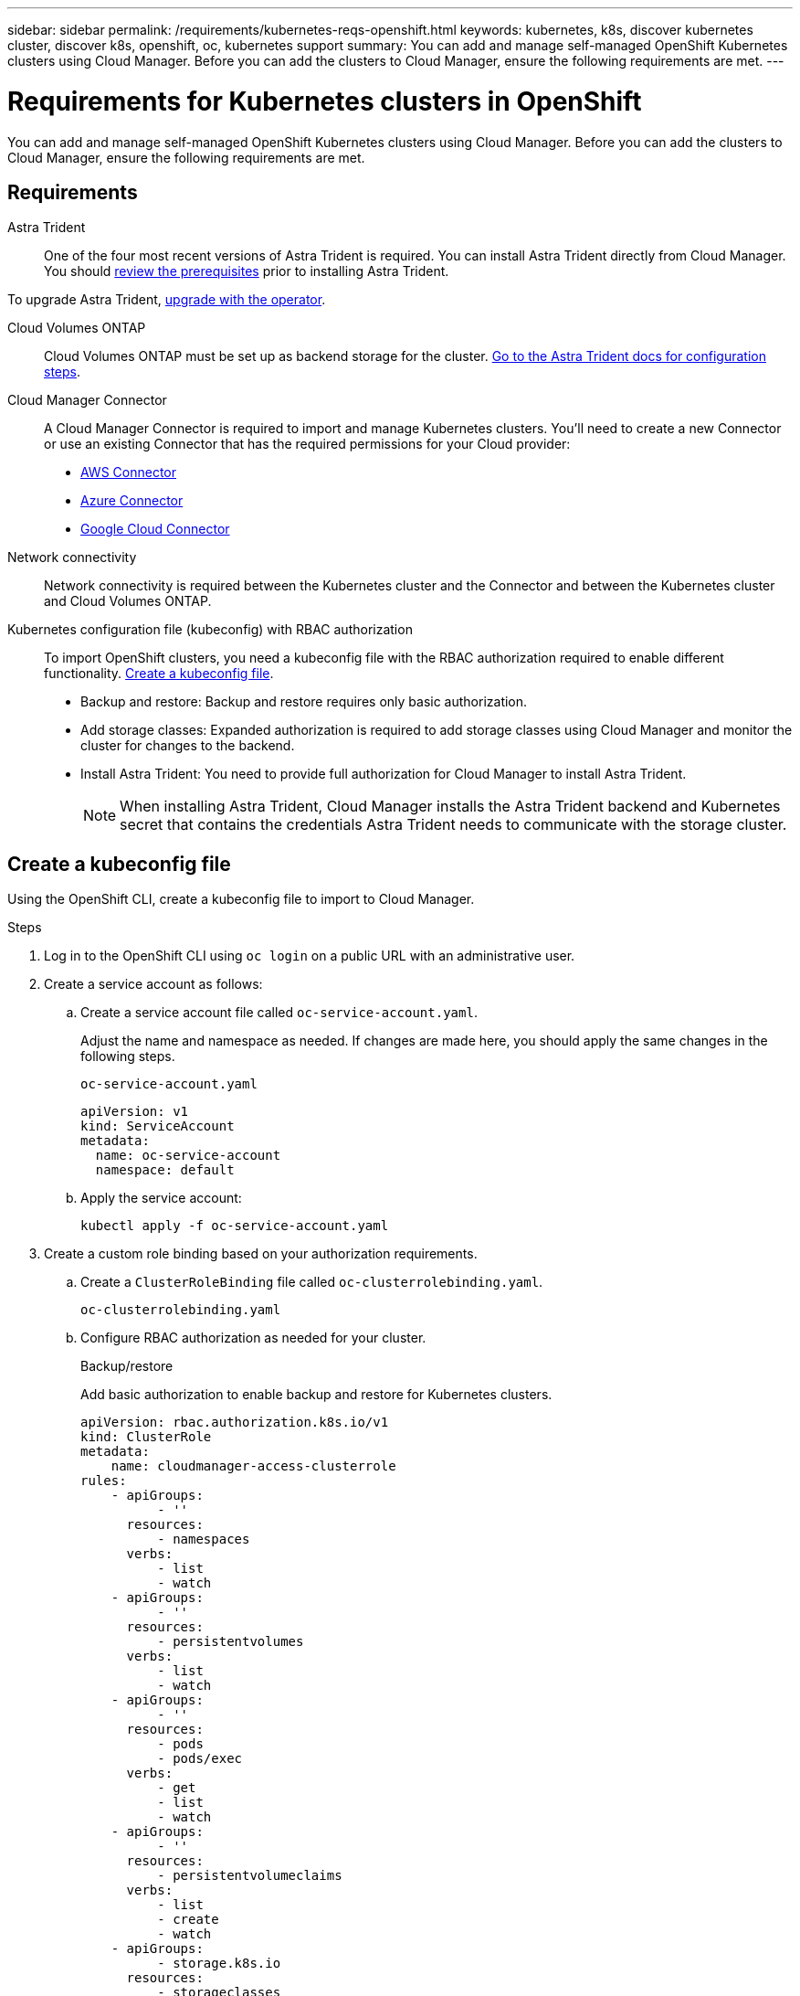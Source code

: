 ---
sidebar: sidebar
permalink: /requirements/kubernetes-reqs-openshift.html
keywords: kubernetes, k8s, discover kubernetes cluster, discover k8s, openshift, oc, kubernetes support
summary: You can add and manage self-managed OpenShift Kubernetes clusters using Cloud Manager. Before you can add the clusters to Cloud Manager, ensure the following requirements are met.
---

= Requirements for Kubernetes clusters in OpenShift
:hardbreaks:
:nofooter:
:icons: font
:linkattrs:
:imagesdir: ../media/

[.lead]
You can add and manage self-managed OpenShift Kubernetes clusters using Cloud Manager. Before you can add the clusters to Cloud Manager, ensure the following requirements are met.

== Requirements

Astra Trident::
One of the four most recent versions of Astra Trident is required. You can install Astra Trident directly from Cloud Manager. You should link:https://docs.netapp.com/us-en/trident/trident-get-started/requirements.html[review the prerequisites^] prior to installing Astra Trident.

To upgrade Astra Trident, link:https://docs.netapp.com/us-en/trident/trident-managing-k8s/upgrade-operator.html[upgrade with the operator^].

Cloud Volumes ONTAP::
Cloud Volumes ONTAP must be set up as backend storage for the cluster. https://docs.netapp.com/us-en/trident/trident-use/backends.html[Go to the Astra Trident docs for configuration steps^].

Cloud Manager Connector::
A Cloud Manager Connector is required to import and manage Kubernetes clusters. You'll need to create a new Connector or use an existing Connector that has the required permissions for your Cloud provider:

* link:https://docs.netapp.com/us-en/cloud-manager-kubernetes/requirements/kubernetes-reqs-aws.html#prepare-a-connector[AWS Connector]

* link:https://docs.netapp.com/us-en/cloud-manager-kubernetes/requirements/kubernetes-reqs-aks.html#prepare-a-connector[Azure Connector]

* link:https://docs.netapp.com/us-en/cloud-manager-kubernetes/requirements/kubernetes-reqs-gke.html#prepare-a-connector[Google Cloud Connector]

Network connectivity::
Network connectivity is required between the Kubernetes cluster and the Connector and between the Kubernetes cluster and Cloud Volumes ONTAP. 

Kubernetes configuration file (kubeconfig) with RBAC authorization::
To import OpenShift clusters, you need a kubeconfig file with the RBAC authorization required to enable different functionality. <<Create a kubeconfig file>>.

* Backup and restore: Backup and restore requires only basic authorization.

* Add storage classes: Expanded authorization is required to add storage classes using Cloud Manager and monitor the cluster for changes to the backend.

* Install Astra Trident: You need to provide full authorization for Cloud Manager to install Astra Trident.
+
NOTE: When installing Astra Trident, Cloud Manager installs the Astra Trident backend and Kubernetes secret that contains the credentials Astra Trident needs to communicate with the storage cluster.

== Create a kubeconfig file
Using the OpenShift CLI, create a kubeconfig file to import to Cloud Manager.

.Steps
. Log in to the OpenShift CLI using `oc login` on a public URL with an administrative user. 
. Create a service account as follows:
.. Create a service account file called `oc-service-account.yaml`.
+
Adjust the name and namespace as needed. If changes are made here, you should apply the same changes in the following steps.
+
[source, cli]
----
oc-service-account.yaml
----
+
[source,cli]
----
apiVersion: v1
kind: ServiceAccount
metadata:
  name: oc-service-account
  namespace: default
----

.. Apply the service account:
+
[source, cli]
----
kubectl apply -f oc-service-account.yaml
----

. Create a custom role binding based on your authorization requirements. 

.. Create a `ClusterRoleBinding` file called `oc-clusterrolebinding.yaml`.
+
[source,cli]
oc-clusterrolebinding.yaml
.. Configure RBAC authorization as needed for your cluster. 
+
[role="tabbed-block"]
====

.Backup/restore
--

Add basic authorization to enable backup and restore for Kubernetes clusters.

[source,yaml]
apiVersion: rbac.authorization.k8s.io/v1
kind: ClusterRole
metadata:
    name: cloudmanager-access-clusterrole
rules:
    - apiGroups:
          - ''
      resources:
          - namespaces
      verbs:
          - list
          - watch
    - apiGroups:
          - ''
      resources:
          - persistentvolumes
      verbs:
          - list
          - watch
    - apiGroups:
          - ''
      resources:
          - pods
          - pods/exec
      verbs:
          - get
          - list
          - watch
    - apiGroups:
          - ''
      resources:
          - persistentvolumeclaims
      verbs:
          - list
          - create
          - watch
    - apiGroups:
          - storage.k8s.io
      resources:
          - storageclasses
      verbs:
          - list
    - apiGroups:
          - trident.netapp.io
      resources:
          - tridentbackends
      verbs:
          - list
          - watch
    - apiGroups:
          - trident.netapp.io
      resources:
          - tridentorchestrators
      verbs:
          - get
          - watch          
---
apiVersion: rbac.authorization.k8s.io/v1
kind: ClusterRoleBinding
metadata:
    name: k8s-access-binding
roleRef:
  apiGroup: rbac.authorization.k8s.io
  kind: ClusterRole
  name: cloudmanager-access-clusterrole
subjects:
    - kind: ServiceAccount
      name: oc-service-account
      namespace: default
--

.Storage classes
--

Add expanded authorization to add storage classes using Cloud Manager.

[source,yaml]
apiVersion: rbac.authorization.k8s.io/v1
kind: ClusterRole
metadata:
    name: cloudmanager-access-clusterrole
rules:
    - apiGroups:
          - ''
      resources:
          - secrets
          - namespaces
          - persistentvolumeclaims
          - persistentvolumes
          - pods
          - pods/exec
      verbs:
          - get
          - list
          - watch
          - create
          - delete
          - watch
    - apiGroups:
          - storage.k8s.io
      resources:
          - storageclasses
      verbs:
          - get
          - create
          - list
          - watch
          - delete
          - patch
    - apiGroups:
          - trident.netapp.io
      resources:
          - tridentbackends
          - tridentorchestrators
          - tridentbackendconfigs
      verbs:
          - get
          - list
          - watch
          - create
          - delete
          - watch                    
---
apiVersion: rbac.authorization.k8s.io/v1
kind: ClusterRoleBinding
metadata:
    name: k8s-access-binding
roleRef:
  apiGroup: rbac.authorization.k8s.io
  kind: ClusterRole
  name: cloudmanager-access-clusterrole
subjects:
    - kind: ServiceAccount
      name: oc-service-account
      namespace: default

--

.Install Trident
--

Grant full admin authorization and enable Cloud Manager to install Astra Trident.

[source,cli]

apiVersion: rbac.authorization.k8s.io/v1
kind: ClusterRoleBinding
metadata:
  name: cloudmanager-access-clusterrole
roleRef:
  apiGroup: rbac.authorization.k8s.io
  kind: ClusterRole
  name: cluster-admin
subjects:
- kind: ServiceAccount
  name: oc-service-account
  namespace: default

--
====
.. Apply the cluster role binding:
+
[source,cli]
----
kubectl apply -f oc-clusterrolebinding.yaml
----

. List the service account secrets, replacing `<context>` with the correct context for your installation:
+
[source,cli]
----
kubectl get serviceaccount oc-service-account --context <context> --namespace default -o json
----
+
The end of the output should look similar to the following:
+
[source,cli]
----
"secrets": [
{ "name": "oc-service-account-dockercfg-vhz87"},
{ "name": "oc-service-account-token-r59kr"}
]
----
+
The indices for each element in the `secrets` array begin with 0. In the above example, the index for `oc-service-account-dockercfg-vhz87` would be 0 and the index for `oc-service-account-token-r59kr` would be 1. In your output, make note of the index for the service account name that has the word "token" in it.

. Generate the kubeconfig as follows:
.. Create a `create-kubeconfig.sh` file. Replace `TOKEN_INDEX` in the beginning of the following script with the correct value.
+
[source, cli]
----
create-kubeconfig.sh
----
+
[source,sh]
----
# Update these to match your environment.
# Replace TOKEN_INDEX with the correct value
# from the output in the previous step. If you
# didn't change anything else above, don't change
# anything else here.

SERVICE_ACCOUNT_NAME=oc-service-account
NAMESPACE=default
NEW_CONTEXT=oc
KUBECONFIG_FILE='kubeconfig-sa'

CONTEXT=$(kubectl config current-context)

SECRET_NAME=$(kubectl get serviceaccount ${SERVICE_ACCOUNT_NAME} \
  --context ${CONTEXT} \
  --namespace ${NAMESPACE} \
  -o jsonpath='{.secrets[TOKEN_INDEX].name}')
TOKEN_DATA=$(kubectl get secret ${SECRET_NAME} \
  --context ${CONTEXT} \
  --namespace ${NAMESPACE} \
  -o jsonpath='{.data.token}')

TOKEN=$(echo ${TOKEN_DATA} | base64 -d)

# Create dedicated kubeconfig
# Create a full copy
kubectl config view --raw > ${KUBECONFIG_FILE}.full.tmp

# Switch working context to correct context
kubectl --kubeconfig ${KUBECONFIG_FILE}.full.tmp config use-context ${CONTEXT}

# Minify
kubectl --kubeconfig ${KUBECONFIG_FILE}.full.tmp \
  config view --flatten --minify > ${KUBECONFIG_FILE}.tmp

# Rename context
kubectl config --kubeconfig ${KUBECONFIG_FILE}.tmp \
  rename-context ${CONTEXT} ${NEW_CONTEXT}

# Create token user
kubectl config --kubeconfig ${KUBECONFIG_FILE}.tmp \
  set-credentials ${CONTEXT}-${NAMESPACE}-token-user \
  --token ${TOKEN}

# Set context to use token user
kubectl config --kubeconfig ${KUBECONFIG_FILE}.tmp \
  set-context ${NEW_CONTEXT} --user ${CONTEXT}-${NAMESPACE}-token-user

# Set context to correct namespace
kubectl config --kubeconfig ${KUBECONFIG_FILE}.tmp \
  set-context ${NEW_CONTEXT} --namespace ${NAMESPACE}

# Flatten/minify kubeconfig
kubectl config --kubeconfig ${KUBECONFIG_FILE}.tmp \
  view --flatten --minify > ${KUBECONFIG_FILE}

# Remove tmp
rm ${KUBECONFIG_FILE}.full.tmp
rm ${KUBECONFIG_FILE}.tmp
----
.. Source the commands to apply them to your Kubernetes cluster.
+
[source,cli]
----
source create-kubeconfig.sh
----

.Result
You will use the resulting `kubeconfig-sa` file to add an OpenShift cluster to Cloud Manager. 
